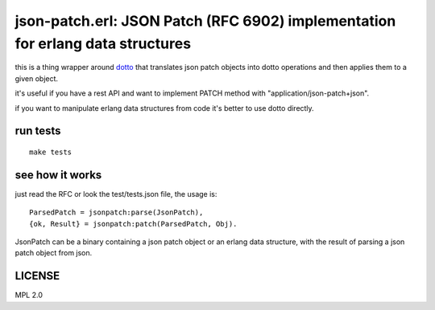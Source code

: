 json-patch.erl: JSON Patch (RFC 6902) implementation for erlang data structures
===============================================================================

this is a thing wrapper around `dotto <https://github.com/marianoguerra/dotto>`_
that translates json patch objects into dotto operations and then applies
them to a given object.

it's useful if you have a rest API and want to implement PATCH method with
"application/json-patch+json".

if you want to manipulate erlang data structures from code it's better to use
dotto directly.

run tests
---------

::

    make tests

see how it works
----------------

just read the RFC or look the test/tests.json file, the usage is::

    ParsedPatch = jsonpatch:parse(JsonPatch),
    {ok, Result} = jsonpatch:patch(ParsedPatch, Obj).

JsonPatch can be a binary containing a json patch object or an erlang data
structure, with the result of parsing a json patch object from json.

LICENSE
-------

MPL 2.0

